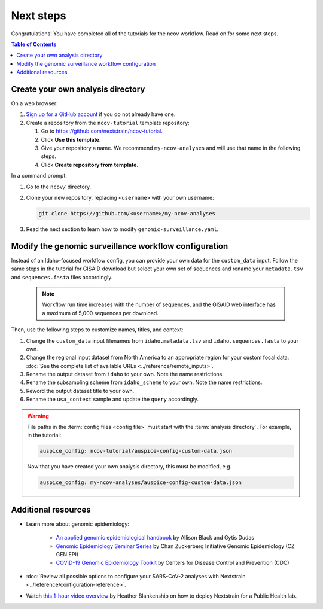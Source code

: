==========
Next steps
==========

Congratulations! You have completed all of the tutorials for the ncov workflow. Read on for some next steps.

.. contents:: Table of Contents
   :local:

Create your own analysis directory
==================================

On a web browser:

1. `Sign up for a GitHub account <https://github.com/signup>`__ if you do not already have one.
2. Create a repository from the ``ncov-tutorial`` template repository:

   1. Go to https://github.com/nextstrain/ncov-tutorial.
   2. Click **Use this template**.
   3. Give your repository a name. We recommend ``my-ncov-analyses`` and will use that name in the following steps.
   4. Click **Create repository from template**.

In a command prompt:

1. Go to the ``ncov/`` directory.
2. Clone your new repository, replacing ``<username>`` with your own username:

   .. code:: text

      git clone https://github.com/<username>/my-ncov-analyses

3. Read the next section to learn how to modify ``genomic-surveillance.yaml``.

Modify the genomic surveillance workflow configuration
======================================================

Instead of an Idaho-focused workflow config, you can provide your own data for the ``custom_data`` input. Follow the same steps in the tutorial for GISAID download but select your own set of sequences and rename your ``metadata.tsv`` and ``sequences.fasta`` files accordingly.

   .. note::

      Workflow run time increases with the number of sequences, and the GISAID web interface has a maximum of 5,000 sequences per download.

Then, use the following steps to customize names, titles, and context:

1. Change the ``custom_data`` input filenames from ``idaho.metadata.tsv`` and ``idaho.sequences.fasta`` to your own.
2. Change the regional input dataset from North America to an appropriate region for your custom focal data. :doc:`See the complete list of available URLs <../reference/remote_inputs>`.
3. Rename the output dataset from ``idaho`` to your own. Note the name restrictions.
4. Rename the subsampling scheme from ``idaho_scheme`` to your own. Note the name restrictions.
5. Reword the output dataset title to your own.
6. Rename the ``usa_context`` sample and update the ``query`` accordingly.

.. warning::

   File paths in the :term:`config files <config file>` must start with the :term:`analysis directory`. For example, in the tutorial:

   .. code:: yaml

      auspice_config: ncov-tutorial/auspice-config-custom-data.json

   Now that you have created your own analysis directory, this must be modified, e.g.

   .. code:: yaml

      auspice_config: my-ncov-analyses/auspice-config-custom-data.json

Additional resources
====================

- Learn more about genomic epidemiology:

   - `An applied genomic epidemiological handbook <https://alliblk.github.io/genepi-book/intro.html>`__ by Allison Black and Gytis Dudas
   - `Genomic Epidemiology Seminar Series <https://czgenepi.org/resources>`__ by Chan Zuckerberg Initiative Genomic Epidemiology (CZ GEN EPI)
   - `COVID-19 Genomic Epidemiology Toolkit <https://www.cdc.gov/amd/training/covid-19-gen-epi-toolkit.html>`__ by Centers for Disease Control and Prevention (CDC)

- :doc:`Review all possible options to configure your SARS-CoV-2 analyses with Nextstrain <../reference/configuration-reference>`.
- Watch `this 1-hour video overview <https://youtu.be/m4_F2tG58Pc>`__ by Heather Blankenship on how to deploy Nextstrain for a Public Health lab.
